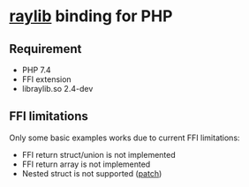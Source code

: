 * [[https://github.com/raysan5/raylib/][raylib]] binding for PHP
** Requirement
- PHP 7.4
- FFI extension
- libraylib.so 2.4-dev
** FFI limitations
   Only some basic examples works due to current FFI limitations:
   - FFI return struct/union is not implemented
   - FFI return array is not implemented
   - Nested struct is not supported ([[./ffi-patches/0001-FFI-add-nested-struct-support.patch][patch]])
